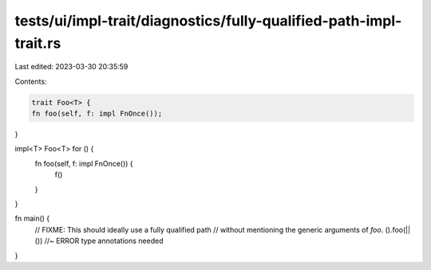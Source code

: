 tests/ui/impl-trait/diagnostics/fully-qualified-path-impl-trait.rs
==================================================================

Last edited: 2023-03-30 20:35:59

Contents:

.. code-block:: rs

    trait Foo<T> {
    fn foo(self, f: impl FnOnce());
}

impl<T> Foo<T> for () {
    fn foo(self, f: impl FnOnce()) {
        f()
    }
}

fn main() {
    // FIXME: This should ideally use a fully qualified path
    // without mentioning the generic arguments of `foo`.
    ().foo(|| ()) //~ ERROR type annotations needed
}


